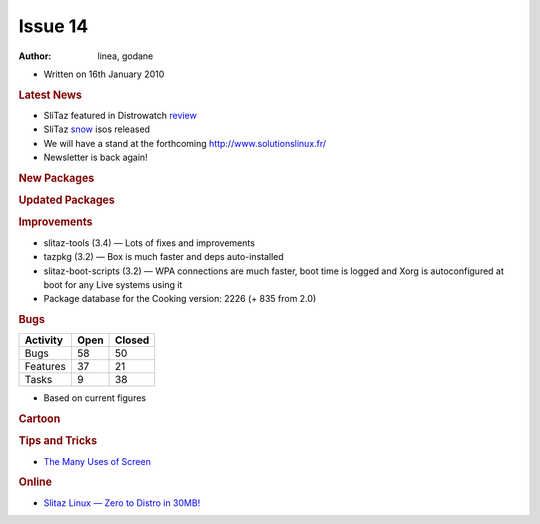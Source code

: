 .. http://doc.slitaz.org/en:newsletter:oldissues:14
.. en/newsletter/oldissues/14.txt · Last modified: 2011/12/13 20:17 by godane

Issue 14
========

:author: linea, godane

* Written on 16th January 2010


.. rubric:: Latest News

* SliTaz featured in Distrowatch `review <http://distrowatch.com/weekly.php?issue=20100111#feature>`_
* SliTaz `snow <https://web.archive.org/web/20100308130348/http://mirror.slitaz.org/iso/cooking-snow/README.html>`_ isos released
* We will have a stand at the forthcoming `http://www.solutionslinux.fr/ <https://web.archive.org/web/20100211215018/http://www.solutionslinux.fr/>`_
* Newsletter is back again!


.. rubric:: New Packages

.. hlist::
   :columns: 3

   * calcurse
   * tty-clock
   * nethogs
   * icmptx
   * plotdrop
   * xournal
   * apr-dpd-*
   * openvas-*
   * snort
   * lives
   * gkll
   * gutenpy
   * python-pyprotocols
   * aspell-{hu,cs,id,it,ru,sl}
   * evince
   * libmagic
   * libical
   * libmpdclient
   * libunique
   * libplayer
   * libvalhalla
   * elementary
   * enna
   * libffd


.. rubric:: Updated Packages

.. hlist::
   :columns: 3

   * mpg123 ⇒ 1.10.0
   * openbox ⇒ 3.4.9
   * cairo ⇒ 1.8.8
   * firefox ⇒ 3.5.7
   * web-applications ⇒ 1.2
   * postgresql ⇒ 8.3.9
   * apr ⇒ 1.3.9
   * apache ⇒ 2.2.14
   * sarg ⇒ 2.2.6
   * squid ⇒ 3.0STABLE21
   * putty ⇒ 0.60-2009-09-08
   * sudo ⇒ 1.7.2p2
   * mc ⇒ 4.7.01
   * perl-pango ⇒ 1.221
   * python-pygments ⇒ 1.1.1
   * python-bpython ⇒ 0.9.5.2
   * python-mysql ⇒ 1.2.3.c1
   * python-django ⇒ 1.1.1
   * python-sqlalchemy ⇒ 0.5.6
   * python-formalchemy ⇒ 1.3.1
   * python-jinja2 ⇒ 2.2.1
   * tuxtype ⇒ 1.8.0
   * intltool ⇒ 0.40.6
   * babl ⇒ 0.1.0
   * gegl ⇒ 0.1.0
   * gimp ⇒ 2.6.8
   * couchdb ⇒ 0.10.1
   * python-couchdbkit ⇒ 0.3.1
   * libsmpeg ⇒ 389
   * stoq ⇒ 0.9.11
   * stoqdrivers ⇒ 0.9.8.2
   * fpm2 ⇒ 0.76.1
   * awstats ⇒ 6.95
   * pure-ftpd ⇒ 1.0.27
   * strace ⇒ 4.5.19
   * pygtk ⇒ 2.16.0
   * pycairo ⇒ 1.8.2
   * pygobject ⇒ 2.20.0
   * gdb ⇒ 7.0.1
   * reiserfprogs ⇒ 3.6.21
   * gajim ⇒ 0.13.1
   * midori ⇒ 0.2.2
   * ntfs-3g ⇒ 2009.11.14
   * libboost ⇒ 1.41.0
   * wormux ⇒ 0.8.5
   * vte ⇒ 0.23.1
   * sakura ⇒ 2.3.6
   * jfsutils ⇒ 1.1.14
   * emelfm2 ⇒ 0.7.1
   * leafpad ⇒ 0.8.17
   * popt ⇒ 1.15
   * libmodplug ⇒ 0.8.7
   * espeak ⇒ 1.42.04
   * libffi ⇒ 3.0.9
   * udev ⇒ 150
   * cyrus-sasl ⇒ 2.1.23
   * rsync ⇒ 3.0.7
   * mpd ⇒ 0.15.7
   * mpc ⇒ 0.19
   * ario ⇒ 1.4.2
   * slitaz-bootscripts ⇒ 3.2
   * eet ⇒ 1.2.3
   * e17 ⇒ 2009.12.02
   * enlightenment ⇒ 2009.12.02
   * pidgin ⇒ 2.6.5
   * dnsmasq ⇒ 2.51
   * get-virtualbox ⇒ 1.01
   * bind ⇒ 9.6.1-P2


.. rubric:: Improvements

* slitaz-tools (3.4) — Lots of fixes and improvements
* tazpkg (3.2) — Box is much faster and deps auto-installed
* slitaz-boot-scripts (3.2) — WPA connections are much faster, boot time is logged and Xorg is autoconfigured at boot for any Live systems using it
* Package database for the Cooking version: 2226 (+ 835 from 2.0)


.. rubric:: Bugs

======== ==== ======
Activity Open Closed
======== ==== ======
Bugs      58    50
Features  37    21
Tasks      9    38
======== ==== ======

* Based on current figures


.. rubric:: Cartoon

.. image:: cartoons/cartoon-6.png


.. rubric:: Tips and Tricks

* `The Many Uses of Screen <http://www.serverwatch.com/tutorials/article.php/3838961/The-Many-Uses-of-Screen.htm>`_


.. rubric:: Online

* `Slitaz Linux — Zero to Distro in 30MB! <https://web.archive.org/web/20100212231315/http://linuxologist.com/reviews/slitaz-linux-zero-to-distro-in-30-mb/>`_
